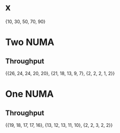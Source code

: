 * x
  {10, 30, 50, 70, 90}
* Two NUMA
** Throughput
   {{26, 24, 24, 20, 20}, {21, 18, 13, 9, 7}, {2, 2, 2, 1, 2}}
* One NUMA
** Throughput
   {{19, 18, 17, 17, 16}, {13, 12, 13, 11, 10}, {2, 2, 3, 2, 2}}

